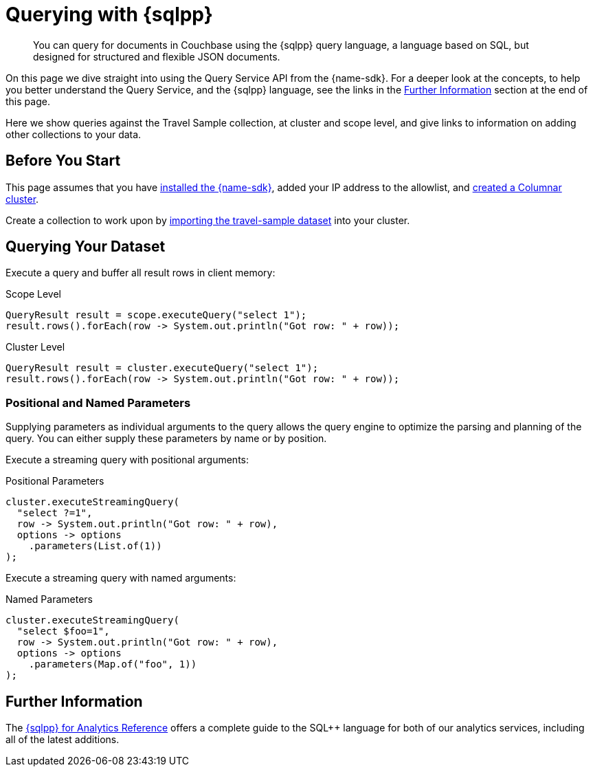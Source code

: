 = Querying with {sqlpp}
:description: You can query for documents in Couchbase using the {sqlpp} query language, a language based on SQL, but designed for structured and flexible JSON documents.
// :page-aliases: n1ql-query.adoc,n1ql-queries-with-sdk.adoc
// :page-aliases: ROOT:document-operations.adoc,ROOT:documents-creating,ROOT:documents-updating,ROOT:documents-retrieving,ROOT:documents-deleting,n1ql-queries-with-sdk.adoc


[abstract]
{description}



On this page we dive straight into using the Query Service API from the {name-sdk}.
For a deeper look at the concepts, to help you better understand the Query Service, and the {sqlpp} language, see the links in the <<further-information,Further Information>> section at the end of this page.




Here we show queries against the Travel Sample collection, at cluster and scope level,
and give links to information on adding other collections to your data.
// kafka
// postgres
// capella


== Before You Start

This page assumes that you have xref:hello-world:start-using-sdk.adoc[installed the {name-sdk}], added your IP address to the allowlist, and xref:columnar:admin:prepare-project.adoc#cluster[created a Columnar cluster].

Create a collection to work upon by xref:columnar:intro:examples.adoc#travel-sample[importing the travel-sample dataset] into your cluster.



== Querying Your Dataset


Execute a query and buffer all result rows in client memory:

.Scope Level
[source,java]
----
QueryResult result = scope.executeQuery("select 1");
result.rows().forEach(row -> System.out.println("Got row: " + row));
----

.Cluster Level
[source,java]
----
QueryResult result = cluster.executeQuery("select 1");
result.rows().forEach(row -> System.out.println("Got row: " + row));
----


=== Positional and Named Parameters

Supplying parameters as individual arguments to the query allows the query engine to optimize the parsing and planning of the query. You can either supply these parameters by name or by position.

Execute a streaming query with positional arguments:

.Positional Parameters
[source,java]
----
cluster.executeStreamingQuery(
  "select ?=1",
  row -> System.out.println("Got row: " + row),
  options -> options
    .parameters(List.of(1))
);
----

Execute a streaming query with named arguments:

.Named Parameters
[source,java]
----
cluster.executeStreamingQuery(
  "select $foo=1",
  row -> System.out.println("Got row: " + row),
  options -> options
    .parameters(Map.of("foo", 1))
);
----



== Further Information

The xref:server:analytics:1_intro.adoc[{sqlpp} for Analytics Reference]
offers a complete guide to the SQL++ language for both of our analytics services, including all of the latest additions.



